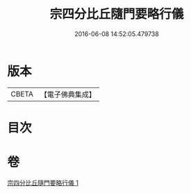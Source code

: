 #+TITLE: 宗四分比丘隨門要略行儀 
#+DATE: 2016-06-08 14:52:05.479738

* 版本
 |     CBETA|【電子佛典集成】|

* 目次

* 卷
[[file:KR6k0137_001.txt][宗四分比丘隨門要略行儀 1]]

